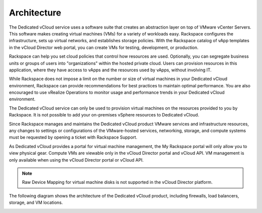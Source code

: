 ============
Architecture
============

The Dedicated vCloud service uses a software suite that creates an
abstraction layer on top of VMware vCenter Servers. This software makes
creating virtual machines (VMs) for a variety of workloads easy.
Rackspace configures the infrastructure, sets up virtual networks, and
establishes storage policies. With the Rackspace catalog of vApp
templates in the vCloud Director web portal, you can create VMs for
testing, development, or production.

Rackspace can help you set cloud policies that control how resources are
used. Optionally, you can segregate business units or groups of users
into "organizations" within the hosted private cloud. Users can
provision resources in this application, where they have access to vApps
and the resources used by vApps, without involving IT.

While Rackspace does not impose a limit on the number or size of virtual
machines in your Dedicated vCloud environment, Rackspace can provide
recommendations for best practices to maintain optimal performance. You
are also encouraged to use vRealize Operations to monitor usage and
performance trends in your Dedicated vCloud environment.

The Dedicated vCloud service can only be used to provision virtual
machines on the resources provided to you by Rackspace. It is not
possible to add your on-premises vSphere resources to Dedicated vCloud.

Since Rackspace manages and maintains the Dedicated vCloud product
VMware services and infrastructure resources, any changes to settings or
configurations of the VMware-hosted services, networking, storage, and
compute systems must be requested by opening a ticket with Rackspace
Support.

As Dedicated vCloud provides a portal for virtual machine management,
the My Rackspace portal will only allow you to view physical gear.
Compute VMs are viewable only in the vCloud Director portal and vCloud
API. VM management is only available when using the vCloud Director
portal or vCloud API.

..  note::
    Raw Device Mapping for virtual machine disks is not supported in the
    vCloud Director platform.

The following diagram shows the architecture of the Dedicated vCloud
product, including firewalls, load balancers, storage, and VM locations.

.. image:: ../figures/vCloud-v1.5-architecture.png
   :alt: **Architecture**
